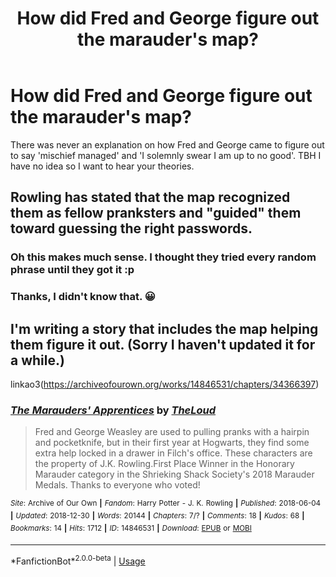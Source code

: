 #+TITLE: How did Fred and George figure out the marauder's map?

* How did Fred and George figure out the marauder's map?
:PROPERTIES:
:Author: Random_user_465
:Score: 13
:DateUnix: 1574550006.0
:DateShort: 2019-Nov-24
:FlairText: Prompt
:END:
There was never an explanation on how Fred and George came to figure out to say 'mischief managed' and 'I solemnly swear I am up to no good'. TBH I have no idea so I want to hear your theories.


** Rowling has stated that the map recognized them as fellow pranksters and "guided" them toward guessing the right passwords.
:PROPERTIES:
:Author: Lord-Potter-Black
:Score: 37
:DateUnix: 1574550514.0
:DateShort: 2019-Nov-24
:END:

*** Oh this makes much sense. I thought they tried every random phrase until they got it :p
:PROPERTIES:
:Author: Pakcy
:Score: 5
:DateUnix: 1574568119.0
:DateShort: 2019-Nov-24
:END:


*** Thanks, I didn't know that. 😀
:PROPERTIES:
:Author: Random_user_465
:Score: 2
:DateUnix: 1574551307.0
:DateShort: 2019-Nov-24
:END:


** I'm writing a story that includes the map helping them figure it out. (Sorry I haven't updated it for a while.)

linkao3([[https://archiveofourown.org/works/14846531/chapters/34366397]])
:PROPERTIES:
:Author: MTheLoud
:Score: 2
:DateUnix: 1574610717.0
:DateShort: 2019-Nov-24
:END:

*** [[https://archiveofourown.org/works/14846531][*/The Marauders' Apprentices/*]] by [[https://www.archiveofourown.org/users/TheLoud/pseuds/TheLoud][/TheLoud/]]

#+begin_quote
  Fred and George Weasley are used to pulling pranks with a hairpin and pocketknife, but in their first year at Hogwarts, they find some extra help locked in a drawer in Filch's office. These characters are the property of J.K. Rowling.First Place Winner in the Honorary Marauder category in the Shrieking Shack Society's 2018 Marauder Medals. Thanks to everyone who voted!
#+end_quote

^{/Site/:} ^{Archive} ^{of} ^{Our} ^{Own} ^{*|*} ^{/Fandom/:} ^{Harry} ^{Potter} ^{-} ^{J.} ^{K.} ^{Rowling} ^{*|*} ^{/Published/:} ^{2018-06-04} ^{*|*} ^{/Updated/:} ^{2018-12-30} ^{*|*} ^{/Words/:} ^{20144} ^{*|*} ^{/Chapters/:} ^{7/?} ^{*|*} ^{/Comments/:} ^{18} ^{*|*} ^{/Kudos/:} ^{68} ^{*|*} ^{/Bookmarks/:} ^{14} ^{*|*} ^{/Hits/:} ^{1712} ^{*|*} ^{/ID/:} ^{14846531} ^{*|*} ^{/Download/:} ^{[[https://archiveofourown.org/downloads/14846531/The%20Marauders.epub?updated_at=1567973173][EPUB]]} ^{or} ^{[[https://archiveofourown.org/downloads/14846531/The%20Marauders.mobi?updated_at=1567973173][MOBI]]}

--------------

*FanfictionBot*^{2.0.0-beta} | [[https://github.com/tusing/reddit-ffn-bot/wiki/Usage][Usage]]
:PROPERTIES:
:Author: FanfictionBot
:Score: 1
:DateUnix: 1574610732.0
:DateShort: 2019-Nov-24
:END:
